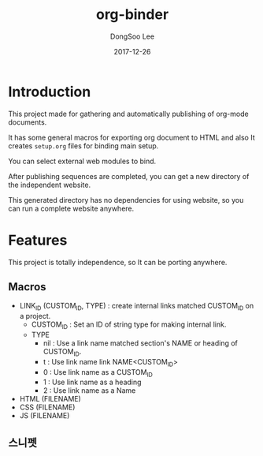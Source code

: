 #+TITLE: org-binder
#+DATE: 2017-12-26
#+AUTHOR: DongSoo Lee

* Introduction
This project made for gathering and automatically publishing of org-mode documents.

It has some general macros for exporting org document to HTML and also It creates =setup.org= files for binding main setup.

You can select external web modules to bind.

After publishing sequences are completed, you can get a new directory of the independent website.

This generated directory has no dependencies for using website, so you can run a complete website anywhere.

* Features

This project is totally independence, so It can be porting anywhere.

** Macros

- LINK_ID (CUSTOM_ID, TYPE) : create internal links matched CUSTOM_ID on a project.
  - CUSTOM_ID : Set an ID of string type for making internal link.
  - TYPE
	- nil : Use a link name matched section's NAME or heading of CUSTOM_ID.
	- t : Use link name link NAME<CUSTOM_ID>
	- 0 : Use link name as a CUSTOM_ID
	- 1 : Use link name as a heading
	- 2 : Use link name as a Name
- HTML (FILENAME)
- CSS (FILENAME)
- JS (FILENAME)
** 스니펫
